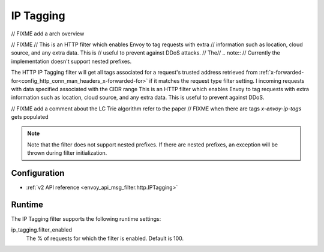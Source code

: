 .. _config_http_filters_ip_tagging:

IP Tagging
==========
// FIXME add a arch overview

// FIXME
// This is an HTTP filter which enables Envoy to tag requests with extra
// information such as location, cloud source, and any extra data. This is
// useful to prevent against DDoS attacks.
// The\
// .. note::
// Currently the implementation doesn't support nested prefixes.



The HTTP IP Tagging filter will get all tags associated for a request's trusted address retrieved from
:ref:`x-forwarded-for<config_http_conn_man_headers_x-forwarded-for>` if it matches the request type
filter setting. l incoming requests with data specified associated with the CIDR range
This is an HTTP filter which enables Envoy to tag requests with extra information such as location, cloud source, and any
extra data. This is useful to prevent against DDoS.

// FIXME add a comment about the LC Trie algorithm refer to the paper
// FIXME when there are tags `x-envoy-ip-tags` gets populated


.. note::
  Note that the filter does not support nested prefixes. If there are nested prefixes, an
  exception will be thrown during filter initialization.

Configuration
-------------
* :ref:`v2 API reference <envoy_api_msg_filter.http.IPTagging>`

Runtime
-------
The IP Tagging filter supports the following runtime settings:

ip_tagging.filter_enabled
  The % of requests for which the filter is enabled. Default is 100.